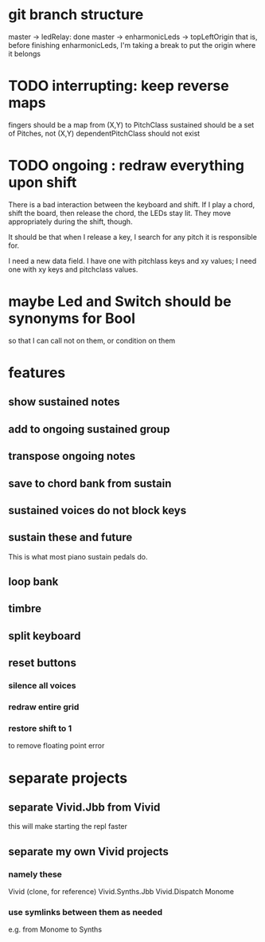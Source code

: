 * git branch structure
master -> ledRelay: done
master -> enharmonicLeds -> topLeftOrigin
  that is, before finishing enharmonicLeds, I'm taking a break to put the origin where it belongs
* TODO interrupting: keep reverse maps
fingers should be a map from (X,Y) to PitchClass
sustained should be a set of Pitches, not (X,Y)
dependentPitchClass should not exist
* TODO ongoing : redraw everything upon shift
There is a bad interaction between the keyboard and shift.
If I play a chord, shift the board, then release the chord, the LEDs stay lit. They move appropriately during the shift, though.

It should be that when I release a key, I search for any pitch it is responsible for.

I need a new data field. I have one with pitchlass keys and xy values; I need one with xy keys and pitchclass values.
* maybe Led and Switch should be synonyms for Bool
so that I can call not on them, or condition on them
* features
** show sustained notes
** add to ongoing sustained group
** transpose ongoing notes
** save to chord bank from sustain
** sustained voices do not block keys
** sustain these and future
This is what most piano sustain pedals do.
** loop bank
** timbre
** split keyboard
** reset buttons
*** silence all voices
*** redraw entire grid
*** restore shift to 1
to remove floating point error
* separate projects
** separate Vivid.Jbb from Vivid
 this will make starting the repl faster
** separate my own Vivid projects
*** namely these
Vivid (clone, for reference)
Vivid.Synths.Jbb
Vivid.Dispatch
Monome
*** use symlinks between them as needed
e.g. from Monome to Synths
